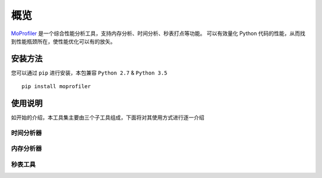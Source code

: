 .. _intro-overview:

====
概览
====

`MoProfiler`_ 是一个综合性能分析工具，支持内存分析、时间分析、秒表打点等功能。
可以有效量化 Python 代码的性能，从而找到性能瓶颈所在，使性能优化可以有的放矢。

安装方法
========

您可以通过 ``pip`` 进行安装，本包兼容 ``Python 2.7`` & ``Python 3.5`` ::

    pip install moprofiler

使用说明
========

如开始的介绍，本工具集主要由三个子工具组成，下面将对其使用方式进行逐一介绍

时间分析器
----------


内存分析器
----------


秒表工具
--------


.. _MoProfiler: https://github.com/littlemo/moprofiler

